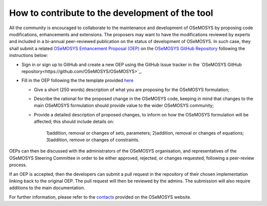 =======================================================
How to contribute to the development of the tool
=======================================================

All the community is encouraged to collaborate to the maintenance and development of OSeMOSYS by proposing code modifications, enhancements and extensions. The proposers may want to have the modifications reviewed by experts and included in a bi-annual peer-reviewed publication on the status of development of OSeMOSYS. In such case, they shall submit a related `OSeMOSYS Enhancement Proposal (OEP) <https://github.com/OSeMOSYS/OSeMOSYS/blob/master/.github/ISSUE_TEMPLATE/osemosys-enhancement-proposal.md>`_ on the `OSeMOSYS GitHub Repository <https://github.com/OSeMOSYS/OSeMOSYS>`_ following the instructions below:
 

-	Sign in or sign up to GitHub and create a new OEP using the GitHub Issue tracker in the `OSeMOSYS GitHub repository<https://github.com/OSeMOSYS/OSeMOSYS>`_.

-	Fill in the OEP following the the template provided `here <https://github.com/OSeMOSYS/OSeMOSYS/blob/master/.github/ISSUE_TEMPLATE/osemosys-enhancement-proposal.md>`_

	* Give a short (250 words) description of what you are proposing for the OSeMOSYS formulation;
	
	* Describe the rational for the proposed change in the OSeMOSYS code, keeping in mind that changes to the main OSeMOSYS formulation should provide value to the wider OSeMOSYS community;
	
	* Provide a detailed description of proposed changes, to inform on how the OSeMOSYS formulation will be affected; this should include details on:
	
		1)addition, removal or changes of sets, parameters;
		2)addition, removal or changes of equations;
		3)addition, remove or changes of constraints.
	

OEPs can then be discussed with the administrators of the OSeMOSYS organisation, and representatives of the OSeMOSYS Steering Committee in order to be either approved, rejected, or changes requested, following a peer-review process.

If an OEP is accepted, then the developers can submit a pull request in the repository of their chosen implementation linking back to the original OEP. The pull request will then be reviewed by the admins. The submission will also require additions to the main documentation.

For further information, please refer to the `contacts <http://www.osemosys.org/contact-us1.html>`_ provided on the OSeMOSYS website.